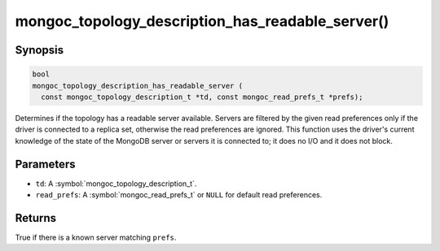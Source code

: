 .. _mongoc_topology_description_has_readable_server

mongoc_topology_description_has_readable_server()
=================================================

Synopsis
--------

.. code-block:: c

  bool
  mongoc_topology_description_has_readable_server (
    const mongoc_topology_description_t *td, const mongoc_read_prefs_t *prefs);

Determines if the topology has a readable server available. Servers are filtered
by the given read preferences only if the driver is connected to a replica set,
otherwise the read preferences are ignored. This function uses the driver's
current knowledge of the state of the MongoDB server or servers it is connected
to; it does no I/O and it does not block.


Parameters
----------

* ``td``: A :symbol:`mongoc_topology_description_t`.
* ``read_prefs``: A :symbol:`mongoc_read_prefs_t` or ``NULL`` for default read preferences.

Returns
-------

True if there is a known server matching ``prefs``.

.. seealso::

  | :doc:`Introduction to Application Performance Monitoring <application-performance-monitoring>`

